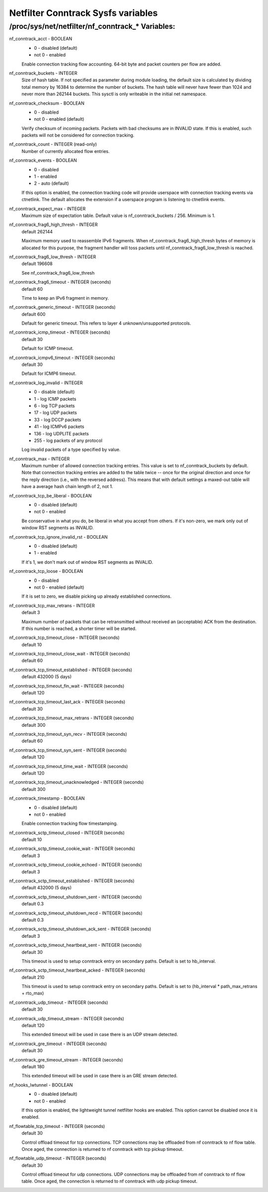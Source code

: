 .. SPDX-License-Identifier: GPL-2.0

===================================
Netfilter Conntrack Sysfs variables
===================================

/proc/sys/net/netfilter/nf_conntrack_* Variables:
=================================================

nf_conntrack_acct - BOOLEAN
	- 0 - disabled (default)
	- not 0 - enabled

	Enable connection tracking flow accounting. 64-bit byte and packet
	counters per flow are added.

nf_conntrack_buckets - INTEGER
	Size of hash table. If not specified as parameter during module
	loading, the default size is calculated by dividing total memory
	by 16384 to determine the number of buckets. The hash table will
	never have fewer than 1024 and never more than 262144 buckets.
	This sysctl is only writeable in the initial net namespace.

nf_conntrack_checksum - BOOLEAN
	- 0 - disabled
	- not 0 - enabled (default)

	Verify checksum of incoming packets. Packets with bad checksums are
	in INVALID state. If this is enabled, such packets will not be
	considered for connection tracking.

nf_conntrack_count - INTEGER (read-only)
	Number of currently allocated flow entries.

nf_conntrack_events - BOOLEAN
	- 0 - disabled
	- 1 - enabled
	- 2 - auto (default)

	If this option is enabled, the connection tracking code will
	provide userspace with connection tracking events via ctnetlink.
	The default allocates the extension if a userspace program is
	listening to ctnetlink events.

nf_conntrack_expect_max - INTEGER
	Maximum size of expectation table.  Default value is
	nf_conntrack_buckets / 256. Minimum is 1.

nf_conntrack_frag6_high_thresh - INTEGER
	default 262144

	Maximum memory used to reassemble IPv6 fragments.  When
	nf_conntrack_frag6_high_thresh bytes of memory is allocated for this
	purpose, the fragment handler will toss packets until
	nf_conntrack_frag6_low_thresh is reached.

nf_conntrack_frag6_low_thresh - INTEGER
	default 196608

	See nf_conntrack_frag6_low_thresh

nf_conntrack_frag6_timeout - INTEGER (seconds)
	default 60

	Time to keep an IPv6 fragment in memory.

nf_conntrack_generic_timeout - INTEGER (seconds)
	default 600

	Default for generic timeout.  This refers to layer 4 unknown/unsupported
	protocols.

nf_conntrack_icmp_timeout - INTEGER (seconds)
	default 30

	Default for ICMP timeout.

nf_conntrack_icmpv6_timeout - INTEGER (seconds)
	default 30

	Default for ICMP6 timeout.

nf_conntrack_log_invalid - INTEGER
	- 0   - disable (default)
	- 1   - log ICMP packets
	- 6   - log TCP packets
	- 17  - log UDP packets
	- 33  - log DCCP packets
	- 41  - log ICMPv6 packets
	- 136 - log UDPLITE packets
	- 255 - log packets of any protocol

	Log invalid packets of a type specified by value.

nf_conntrack_max - INTEGER
        Maximum number of allowed connection tracking entries. This value is set
        to nf_conntrack_buckets by default.
        Note that connection tracking entries are added to the table twice -- once
        for the original direction and once for the reply direction (i.e., with
        the reversed address). This means that with default settings a maxed-out
        table will have a average hash chain length of 2, not 1.

nf_conntrack_tcp_be_liberal - BOOLEAN
	- 0 - disabled (default)
	- not 0 - enabled

	Be conservative in what you do, be liberal in what you accept from others.
	If it's non-zero, we mark only out of window RST segments as INVALID.

nf_conntrack_tcp_ignore_invalid_rst - BOOLEAN
	- 0 - disabled (default)
	- 1 - enabled

	If it's 1, we don't mark out of window RST segments as INVALID.

nf_conntrack_tcp_loose - BOOLEAN
	- 0 - disabled
	- not 0 - enabled (default)

	If it is set to zero, we disable picking up already established
	connections.

nf_conntrack_tcp_max_retrans - INTEGER
	default 3

	Maximum number of packets that can be retransmitted without
	received an (acceptable) ACK from the destination. If this number
	is reached, a shorter timer will be started.

nf_conntrack_tcp_timeout_close - INTEGER (seconds)
	default 10

nf_conntrack_tcp_timeout_close_wait - INTEGER (seconds)
	default 60

nf_conntrack_tcp_timeout_established - INTEGER (seconds)
	default 432000 (5 days)

nf_conntrack_tcp_timeout_fin_wait - INTEGER (seconds)
	default 120

nf_conntrack_tcp_timeout_last_ack - INTEGER (seconds)
	default 30

nf_conntrack_tcp_timeout_max_retrans - INTEGER (seconds)
	default 300

nf_conntrack_tcp_timeout_syn_recv - INTEGER (seconds)
	default 60

nf_conntrack_tcp_timeout_syn_sent - INTEGER (seconds)
	default 120

nf_conntrack_tcp_timeout_time_wait - INTEGER (seconds)
	default 120

nf_conntrack_tcp_timeout_unacknowledged - INTEGER (seconds)
	default 300

nf_conntrack_timestamp - BOOLEAN
	- 0 - disabled (default)
	- not 0 - enabled

	Enable connection tracking flow timestamping.

nf_conntrack_sctp_timeout_closed - INTEGER (seconds)
	default 10

nf_conntrack_sctp_timeout_cookie_wait - INTEGER (seconds)
	default 3

nf_conntrack_sctp_timeout_cookie_echoed - INTEGER (seconds)
	default 3

nf_conntrack_sctp_timeout_established - INTEGER (seconds)
	default 432000 (5 days)

nf_conntrack_sctp_timeout_shutdown_sent - INTEGER (seconds)
	default 0.3

nf_conntrack_sctp_timeout_shutdown_recd - INTEGER (seconds)
	default 0.3

nf_conntrack_sctp_timeout_shutdown_ack_sent - INTEGER (seconds)
	default 3

nf_conntrack_sctp_timeout_heartbeat_sent - INTEGER (seconds)
	default 30

	This timeout is used to setup conntrack entry on secondary paths.
	Default is set to hb_interval.

nf_conntrack_sctp_timeout_heartbeat_acked - INTEGER (seconds)
	default 210

	This timeout is used to setup conntrack entry on secondary paths.
	Default is set to (hb_interval * path_max_retrans + rto_max)

nf_conntrack_udp_timeout - INTEGER (seconds)
	default 30

nf_conntrack_udp_timeout_stream - INTEGER (seconds)
	default 120

	This extended timeout will be used in case there is an UDP stream
	detected.

nf_conntrack_gre_timeout - INTEGER (seconds)
	default 30

nf_conntrack_gre_timeout_stream - INTEGER (seconds)
	default 180

	This extended timeout will be used in case there is an GRE stream
	detected.

nf_hooks_lwtunnel - BOOLEAN
	- 0 - disabled (default)
	- not 0 - enabled

	If this option is enabled, the lightweight tunnel netfilter hooks are
	enabled. This option cannot be disabled once it is enabled.

nf_flowtable_tcp_timeout - INTEGER (seconds)
        default 30

        Control offload timeout for tcp connections.
        TCP connections may be offloaded from nf conntrack to nf flow table.
        Once aged, the connection is returned to nf conntrack with tcp pickup timeout.

nf_flowtable_udp_timeout - INTEGER (seconds)
        default 30

        Control offload timeout for udp connections.
        UDP connections may be offloaded from nf conntrack to nf flow table.
        Once aged, the connection is returned to nf conntrack with udp pickup timeout.
